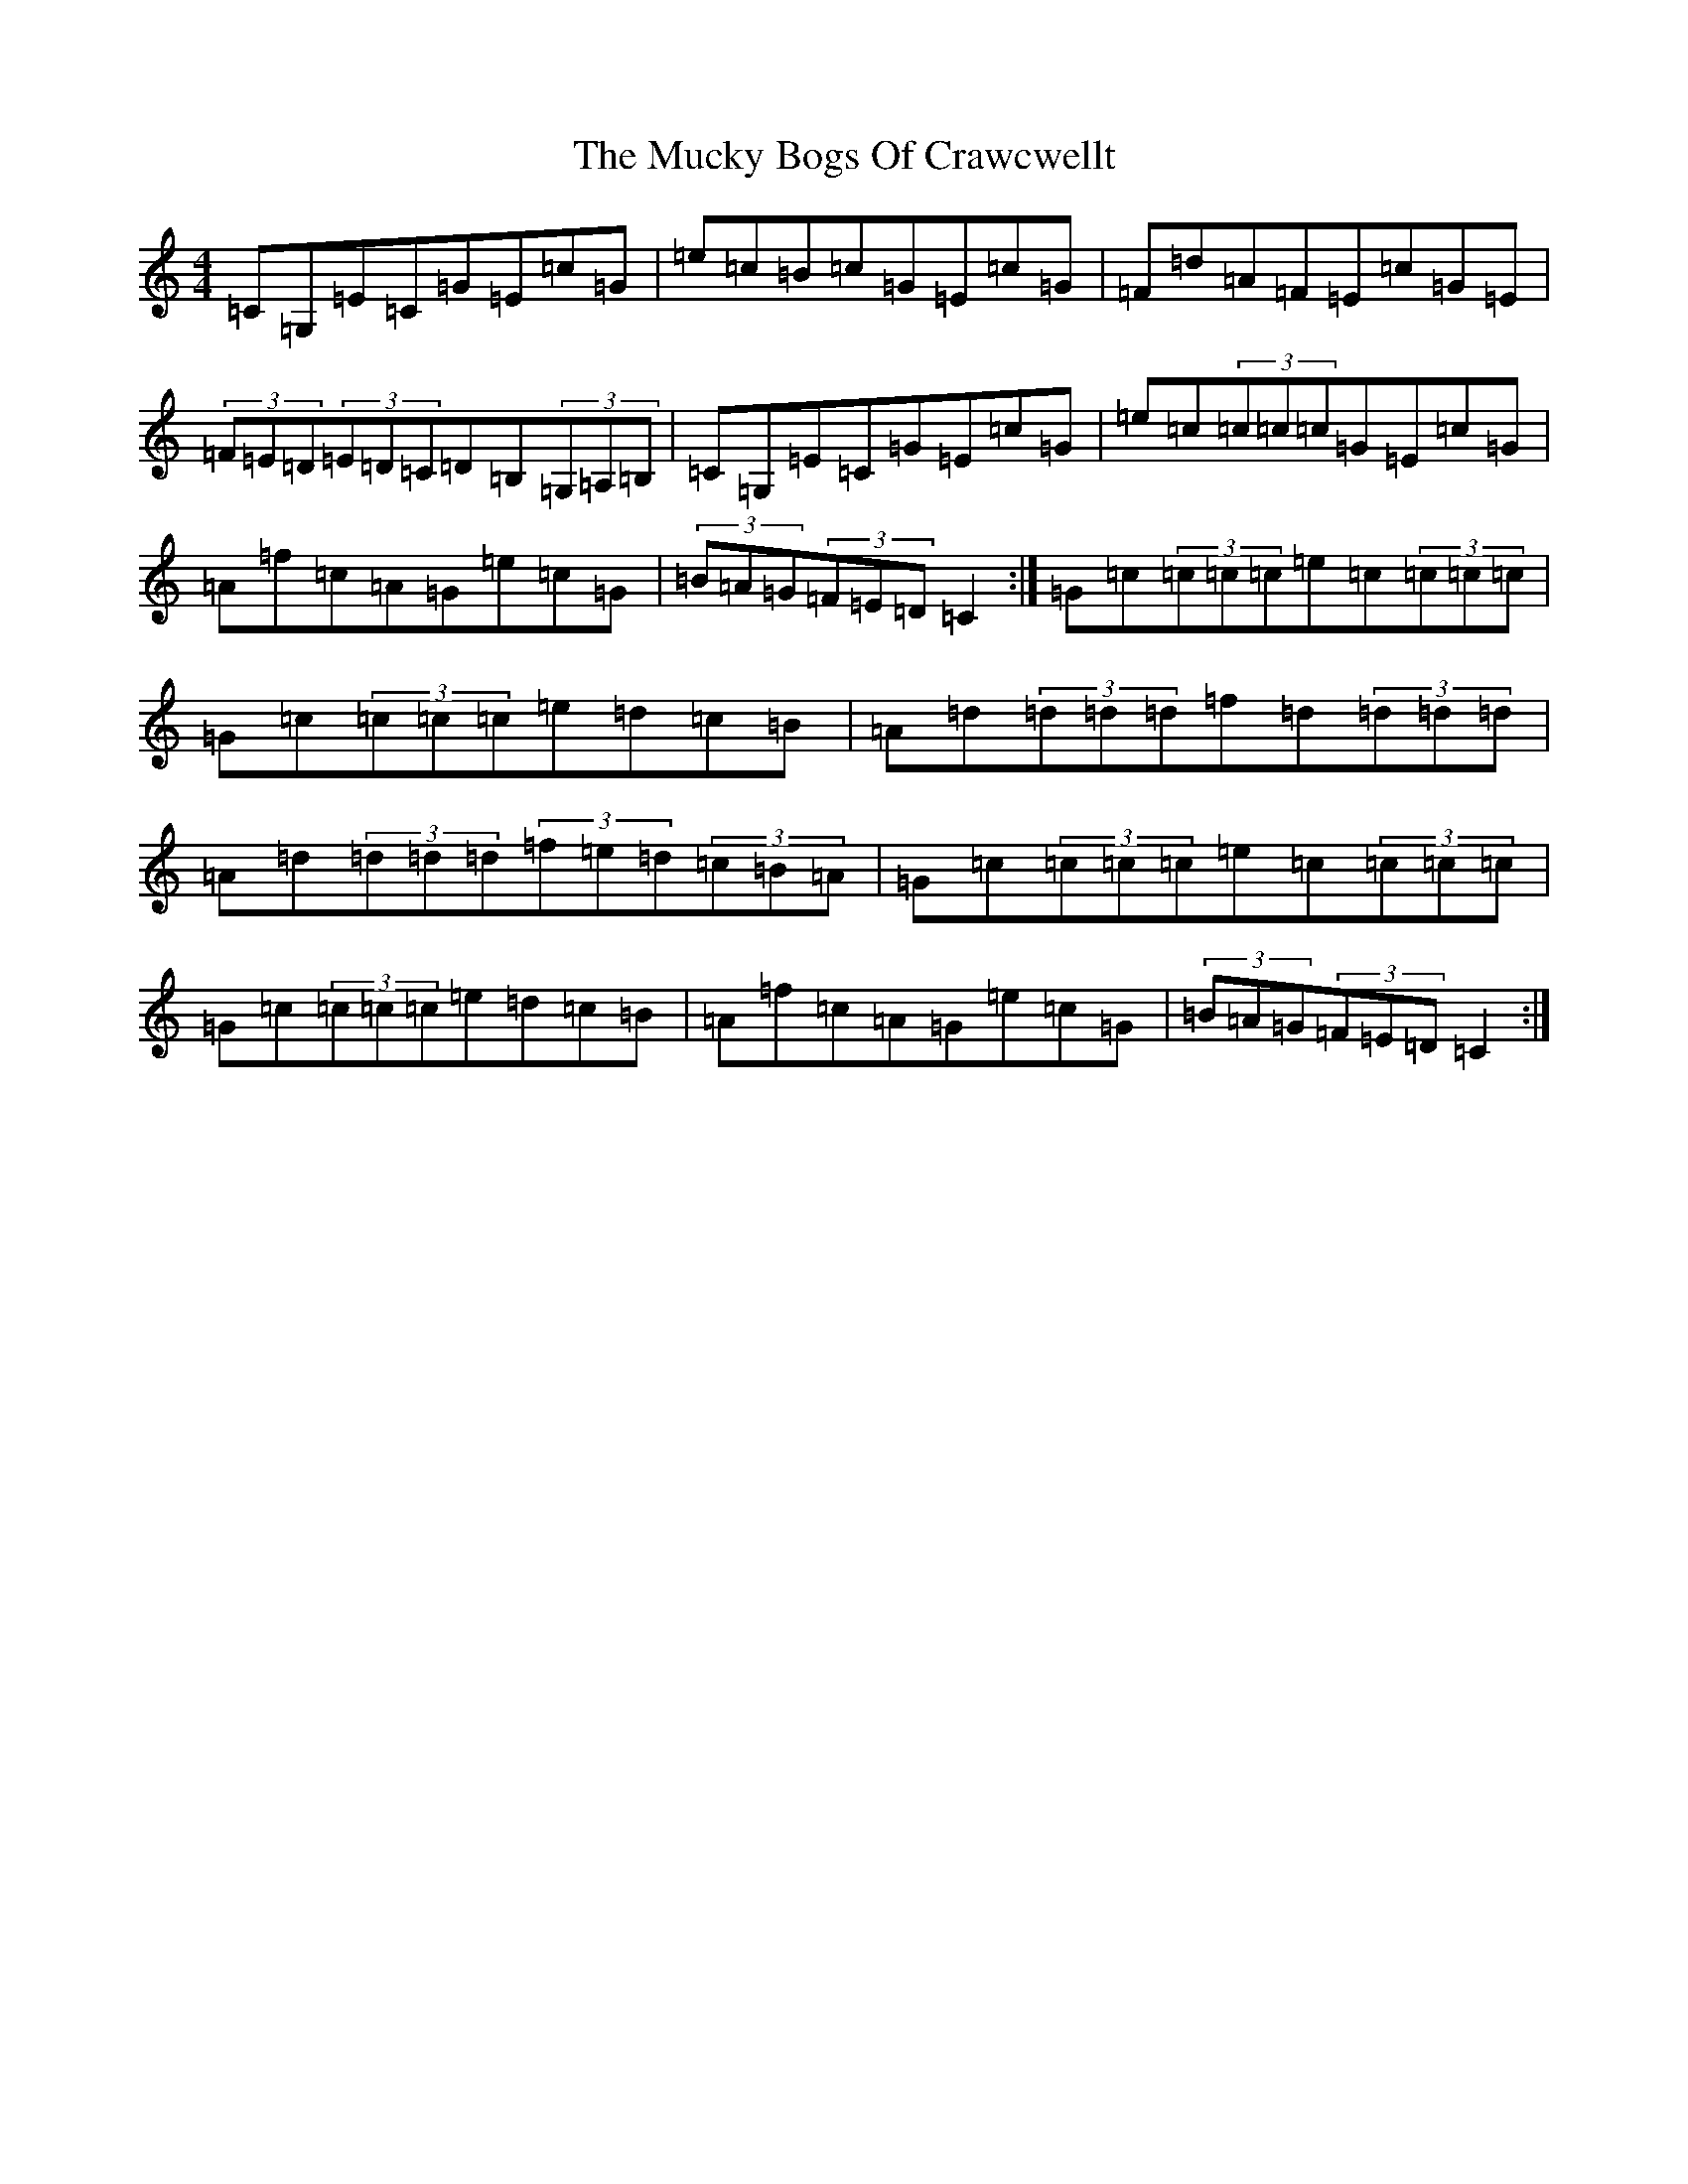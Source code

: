 X: 14942
T: Mucky Bogs Of Crawcwellt, The
S: https://thesession.org/tunes/6703#setting18343
R: hornpipe
M:4/4
L:1/8
K: C Major
=C=G,=E=C=G=E=c=G|=e=c=B=c=G=E=c=G|=F=d=A=F=E=c=G=E|(3=F=E=D(3=E=D=C=D=B,(3=G,=A,=B,|=C=G,=E=C=G=E=c=G|=e=c(3=c=c=c=G=E=c=G|=A=f=c=A=G=e=c=G|(3=B=A=G(3=F=E=D=C2:|=G=c(3=c=c=c=e=c(3=c=c=c|=G=c(3=c=c=c=e=d=c=B|=A=d(3=d=d=d=f=d(3=d=d=d|=A=d(3=d=d=d(3=f=e=d(3=c=B=A|=G=c(3=c=c=c=e=c(3=c=c=c|=G=c(3=c=c=c=e=d=c=B|=A=f=c=A=G=e=c=G|(3=B=A=G(3=F=E=D=C2:|